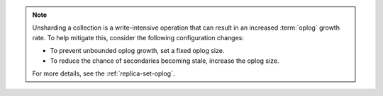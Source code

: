 
.. note::

   Unsharding a collection is a write-intensive operation that can result in an
   increased :term:`oplog` growth rate. To help mitigate this, consider the following
   configuration changes:
   
   - To prevent unbounded oplog growth, set a fixed oplog size.
   - To reduce the chance of secondaries becoming stale, increase the oplog size.
   
   For more details, see the :ref:`replica-set-oplog`.
